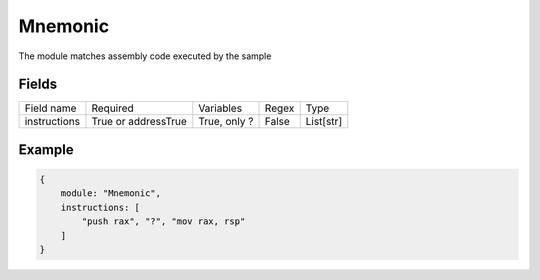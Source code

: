 Mnemonic
==========

The module matches assembly code executed by the sample

Fields
-------
+--------------+---------------------+--------------+-------+----------------------+
| Field name   | Required            | Variables    | Regex | Type                 |
+--------------+---------------------+--------------+-------+----------------------+
| instructions | True or addressTrue | True, only ? | False | List[str]            |
+--------------+---------------------+--------------+-------+----------------------+

Example
-------
.. code:: python3

    {
        module: "Mnemonic",
        instructions: [
            "push rax", "?", "mov rax, rsp"
        ]
    }
